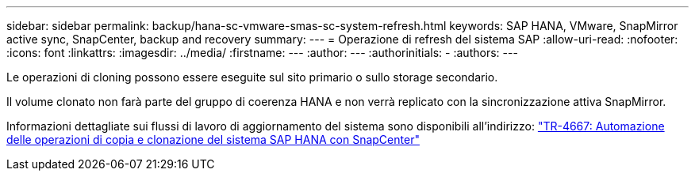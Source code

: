 ---
sidebar: sidebar 
permalink: backup/hana-sc-vmware-smas-sc-system-refresh.html 
keywords: SAP HANA, VMware, SnapMirror active sync, SnapCenter, backup and recovery 
summary:  
---
= Operazione di refresh del sistema SAP
:allow-uri-read: 
:nofooter: 
:icons: font
:linkattrs: 
:imagesdir: ../media/
:firstname: ---
:author: ---
:authorinitials: -
:authors: ---


Le operazioni di cloning possono essere eseguite sul sito primario o sullo storage secondario.

Il volume clonato non farà parte del gruppo di coerenza HANA e non verrà replicato con la sincronizzazione attiva SnapMirror.

Informazioni dettagliate sui flussi di lavoro di aggiornamento del sistema sono disponibili all'indirizzo: https://docs.netapp.com/us-en/netapp-solutions-sap/lifecycle/sc-copy-clone-introduction.html["TR-4667: Automazione delle operazioni di copia e clonazione del sistema SAP HANA con SnapCenter"]

